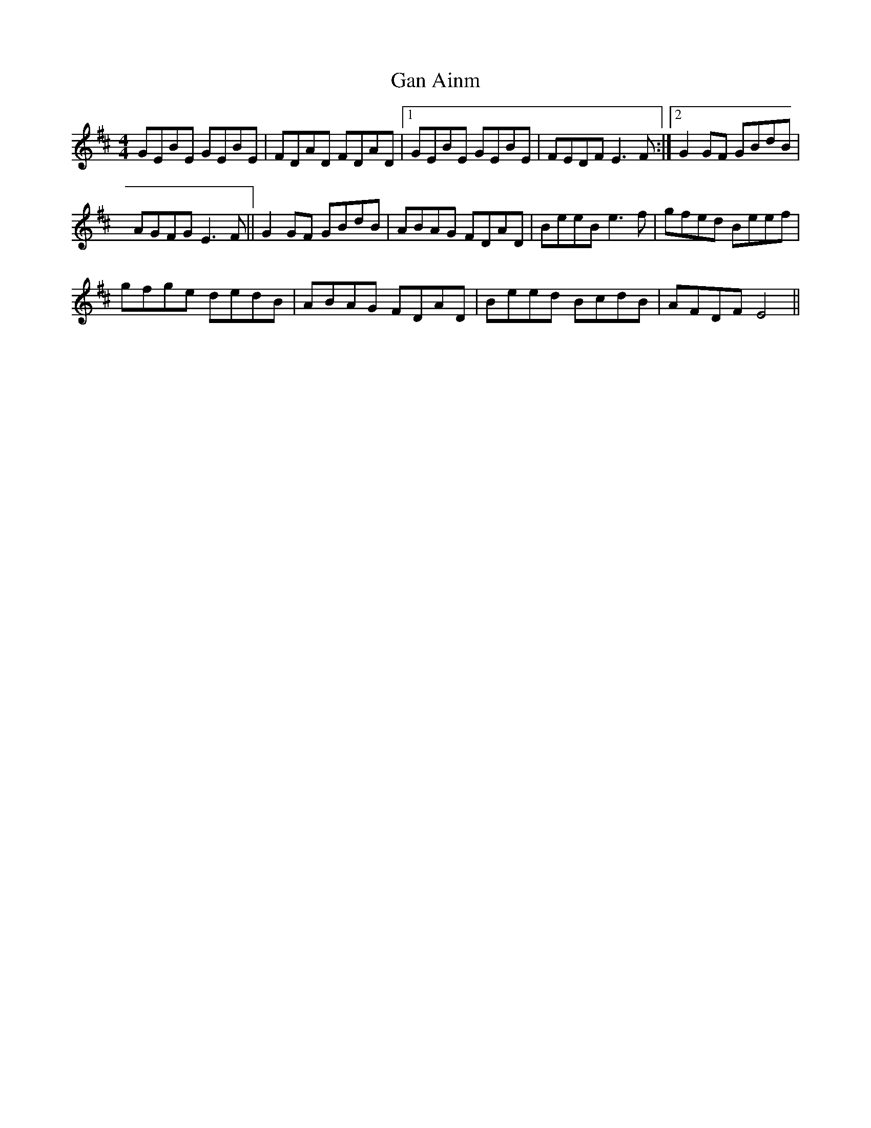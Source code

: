 X: 1
T:Gan Ainm
R:Reel
S:Gerry McCartney, Belfast (banjo-mandolin)
M:4/4
D:Session tape - Ballaghadereen Fleadh, 1977
N:As played
Z:Bernie Stocks
K:D %ie. Em
GEBE GEBE | FDAD FDAD |1 GEBE GEBE | FEDF E3F :|2 G2GF GBdB |
AGFG E3F || G2GF GBdB | ABAG FDAD | BeeB e3f | gfed Beef |
gfge dedB | ABAG FDAD | Beed BcdB | AFDF E4 ||
